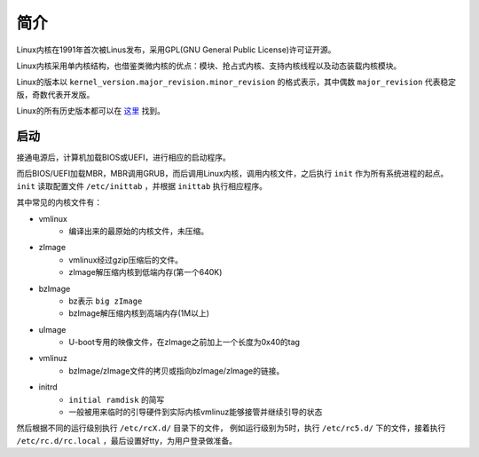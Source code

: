 简介
========================================
Linux内核在1991年首次被Linus发布，采用GPL(GNU General Public License)许可证开源。

Linux内核采用单内核结构，也借鉴类微内核的优点：模块、抢占式内核、支持内核线程以及动态装载内核模块。

Linux的版本以 ``kernel_version.major_revision.minor_revision`` 的格式表示，其中偶数 ``major_revision`` 代表稳定版，奇数代表开发版。

Linux的所有历史版本都可以在 `这里 <https://mirrors.edge.kernel.org/pub/linux/kernel/>`_ 找到。

启动
----------------------------------------
接通电源后，计算机加载BIOS或UEFI，进行相应的启动程序。

而后BIOS/UEFI加载MBR，MBR调用GRUB，而后调用Linux内核，调用内核文件，之后执行 ``init`` 作为所有系统进程的起点。 ``init`` 读取配置文件 ``/etc/inittab`` ，并根据 ``inittab`` 执行相应程序。

其中常见的内核文件有：

- vmlinux
    - 编译出来的最原始的内核文件，未压缩。
- zImage
    - vmlinux经过gzip压缩后的文件。
    - zImage解压缩内核到低端内存(第一个640K)
- bzImage
    - bz表示 ``big zImage``
    - bzImage解压缩内核到高端内存(1M以上)
- uImage
    - U-boot专用的映像文件，在zImage之前加上一个长度为0x40的tag
- vmlinuz
    - bzImage/zImage文件的拷贝或指向bzImage/zImage的链接。
- initrd
    - ``initial ramdisk`` 的简写
    - 一般被用来临时的引导硬件到实际内核vmlinuz能够接管并继续引导的状态

然后根据不同的运行级别执行 ``/etc/rcX.d/`` 目录下的文件， 例如运行级别为5时，执行 ``/etc/rc5.d/`` 下的文件，接着执行 ``/etc/rc.d/rc.local`` ，最后设置好tty，为用户登录做准备。
